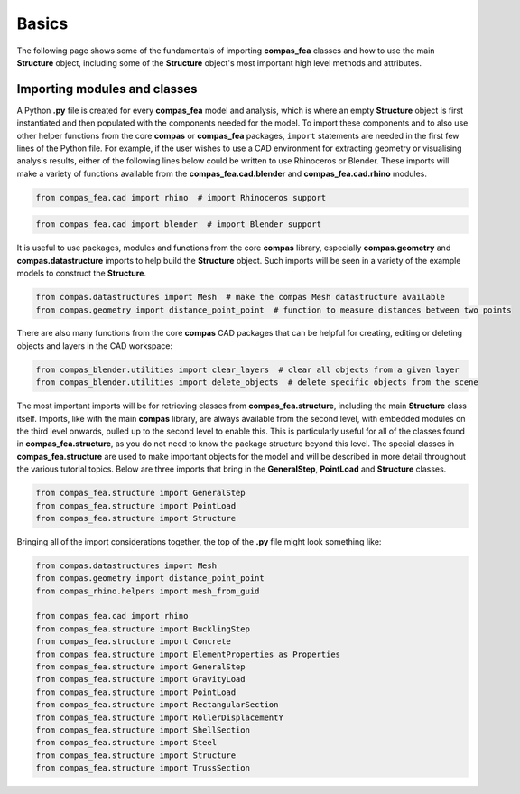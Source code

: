 ********************************************************************************
Basics
********************************************************************************

The following page shows some of the fundamentals of importing **compas_fea** classes and how to use the main **Structure** object, including some of the **Structure** object's most important high level methods and attributes.

=============================
Importing modules and classes
=============================

A Python **.py** file is created for every **compas_fea** model and analysis, which is where an empty **Structure** object is first instantiated and then populated with the components needed for the model. To import these components and to also use other helper functions from the core **compas** or **compas_fea** packages, ``import`` statements are needed in the first few lines of the Python file. For example, if the user wishes to use a CAD environment for extracting geometry or visualising analysis results, either of the following lines below could be written to use Rhinoceros or Blender.
These imports will make a variety of functions available from the **compas_fea.cad.blender** and **compas_fea.cad.rhino** modules.

.. code-block:: python

    from compas_fea.cad import rhino  # import Rhinoceros support


.. code-block:: python

    from compas_fea.cad import blender  # import Blender support


It is useful to use packages, modules and functions from the core **compas** library, especially **compas.geometry** and **compas.datastructure** imports to help build the **Structure** object.
Such imports will be seen in a variety of the example models to construct the **Structure**.

.. code-block:: python

    from compas.datastructures import Mesh  # make the compas Mesh datastructure available
    from compas.geometry import distance_point_point  # function to measure distances between two points


There are also many functions from the core **compas** CAD packages that can be helpful for creating, editing or deleting objects and layers in the CAD workspace:

.. code-block:: python

    from compas_blender.utilities import clear_layers  # clear all objects from a given layer
    from compas_blender.utilities import delete_objects  # delete specific objects from the scene


The most important imports will be for retrieving classes from **compas_fea.structure**, including the main **Structure** class itself. Imports, like with the main **compas** library, are always available from the second level, with embedded modules on the third level onwards, pulled up to the second level to enable this. This is particularly useful for all of the classes found in **compas_fea.structure**, as you do not need to know the package structure beyond this level. The special classes in **compas_fea.structure** are used to make important objects for the model and will be described in more detail throughout the various tutorial topics.
Below are three imports that bring in the **GeneralStep**, **PointLoad** and **Structure** classes.

.. code-block:: python

    from compas_fea.structure import GeneralStep
    from compas_fea.structure import PointLoad
    from compas_fea.structure import Structure


Bringing all of the import considerations together, the top of the **.py** file might look something like:

.. code-block:: python

    from compas.datastructures import Mesh
    from compas.geometry import distance_point_point
    from compas_rhino.helpers import mesh_from_guid

    from compas_fea.cad import rhino
    from compas_fea.structure import BucklingStep
    from compas_fea.structure import Concrete
    from compas_fea.structure import ElementProperties as Properties
    from compas_fea.structure import GeneralStep
    from compas_fea.structure import GravityLoad
    from compas_fea.structure import PointLoad
    from compas_fea.structure import RectangularSection
    from compas_fea.structure import RollerDisplacementY
    from compas_fea.structure import ShellSection
    from compas_fea.structure import Steel
    from compas_fea.structure import Structure
    from compas_fea.structure import TrussSection
